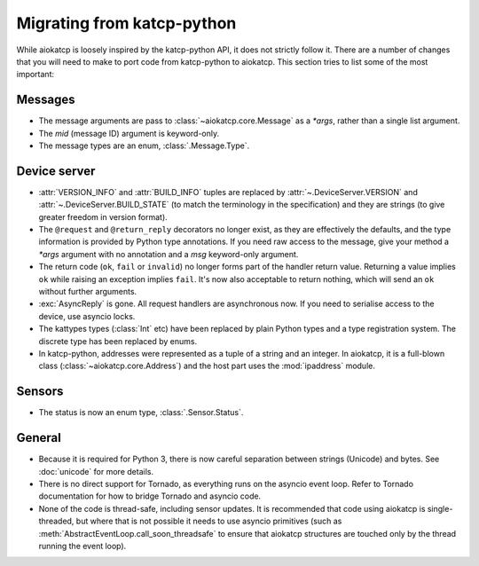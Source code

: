 Migrating from katcp-python
===========================
While aiokatcp is loosely inspired by the katcp-python API, it does not
strictly follow it. There are a number of changes that you will need to make
to port code from katcp-python to aiokatcp. This section tries to list some of
the most important:

Messages
--------

- The message arguments are pass to :class:`~aiokatcp.core.Message` as a
  `*args`, rather than a single list argument.
- The `mid` (message ID) argument is keyword-only.
- The message types are an enum, :class:`.Message.Type`.

Device server
-------------
- :attr:`VERSION_INFO` and :attr:`BUILD_INFO` tuples are replaced by
  :attr:`~.DeviceServer.VERSION` and :attr:`~.DeviceServer.BUILD_STATE` (to
  match the terminology in the specification) and they are strings (to give
  greater freedom in version format).
- The ``@request`` and ``@return_reply`` decorators no longer exist, as they
  are effectively the defaults, and the type information is provided by Python
  type annotations. If you need raw access to the message, give your method a
  `*args` argument with no annotation and a `msg` keyword-only argument.
- The return code (``ok``, ``fail`` or ``invalid``) no longer forms part of
  the handler return value. Returning a value implies ``ok`` while raising an
  exception implies ``fail``. It's now also acceptable to return nothing,
  which will send an ``ok`` without further arguments.
- :exc:`AsyncReply` is gone. All request handlers are asynchronous now. If you
  need to serialise access to the device, use asyncio locks.
- The kattypes types (:class:`Int` etc) have been replaced by plain Python
  types and a type registration system. The discrete type has been replaced by
  enums.
- In katcp-python, addresses were represented as a tuple of a string and an
  integer. In aiokatcp, it is a full-blown class
  (:class:`~aiokatcp.core.Address`) and the host part uses the
  :mod:`ipaddress` module.

Sensors
-------
- The status is now an enum type, :class:`.Sensor.Status`.

General
-------
- Because it is required for Python 3, there is now careful separation between
  strings (Unicode) and bytes. See :doc:`unicode` for more details.
- There is no direct support for Tornado, as everything runs on the asyncio
  event loop. Refer to Tornado documentation for how to bridge Tornado and
  asyncio code.
- None of the code is thread-safe, including sensor updates. It is recommended
  that code using aiokatcp is single-threaded, but where that is not possible
  it needs to use asyncio primitives (such as
  :meth:`AbstractEventLoop.call_soon_threadsafe` to ensure that aiokatcp
  structures are touched only by the thread running the event loop).
